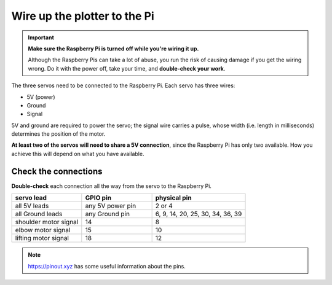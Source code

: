 .. _connect-servos:

Wire up the plotter to the Pi
=============================

..  important:: **Make sure the Raspberry Pi is turned off while you're wiring it up.**

    Although the Raspberry Pis can take a lot of abuse, you run the risk of causing damage if you
    get the wiring wrong. Do it with the power off, take your time, and **double-check your work**.

The three servos need to be connected to the Raspberry Pi. Each servo has three wires:

* 5V (power)
* Ground
* Signal

5V and ground are required to power the servo; the signal wire carries a pulse, whose width (i.e. length in
milliseconds) determines the position of the motor.

**At least two of the servos will need to share a 5V connection**, since the Raspberry Pi
has only two available. How you achieve this will depend on what you have available.

..  tab:: Use a breadboard

    If you have a breadboard, you can wire the servos up so:

    .. image:: /images/wiring.png
       :alt:

..  tab:: Solder a wiring loom

    I prefer to solder a little wiring loom out of jumper cables, that the servo's leads connect to,
    so that they all share a single connector for 5V, and a single connector for Ground. That way,
    you can use just 5 pins on the Raspberry Pi, all next to each other. It looks like this:

    .. image:: /images/loom.jpg
       :alt:

    This connects to the Raspberry Pi like so:

    .. image:: /images/pin-connections.jpg
       :alt:


Check the connections
---------------------

**Double-check** each connection all the way from the servo to the Raspberry Pi.

.. list-table::
   :widths: 30 30 40
   :header-rows: 1

   * - servo lead
     - GPIO pin
     - physical pin
   * - all 5V leads
     - any 5V power pin
     - 2 or 4
   * - all Ground leads
     - any Ground pin
     - 6, 9, 14, 20, 25, 30, 34, 36, 39
   * - shoulder motor signal
     - 14
     - 8
   * - elbow motor signal
     - 15
     - 10
   * - lifting motor signal
     - 18
     - 12

..  note:: https://pinout.xyz has some useful information about the pins.
